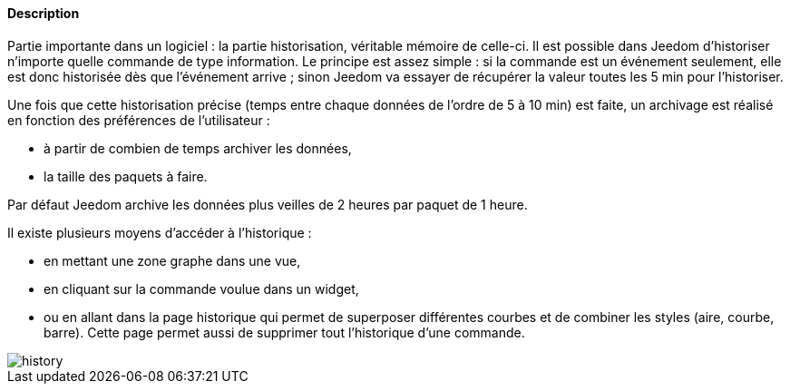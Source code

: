 ==== Description
Partie importante dans un logiciel : la partie historisation, véritable mémoire de celle-ci. Il est possible dans Jeedom d’historiser n’importe quelle commande de type information. Le principe est assez simple : si la commande est un 
événement seulement, elle est donc historisée dès que l’événement arrive ; sinon Jeedom va essayer de récupérer la valeur toutes les 5 min pour l’historiser.

Une fois que cette historisation précise (temps entre chaque données de l’ordre de 5 à 10 min) est faite, un archivage est réalisé en fonction des préférences de l’utilisateur  :

- à partir de combien de temps archiver les données,
- la taille des paquets à faire.

Par défaut Jeedom archive les données plus veilles de 2 heures par paquet de 1 heure.

Il existe plusieurs moyens d’accéder à l’historique :

- en mettant une zone graphe dans une vue,
- en cliquant sur la commande voulue dans un widget,
- ou en allant dans la page historique qui permet de superposer différentes courbes et de combiner les styles (aire, courbe, barre). Cette page permet aussi de supprimer tout l’historique d’une commande.

image::../images/history.JPG[]
